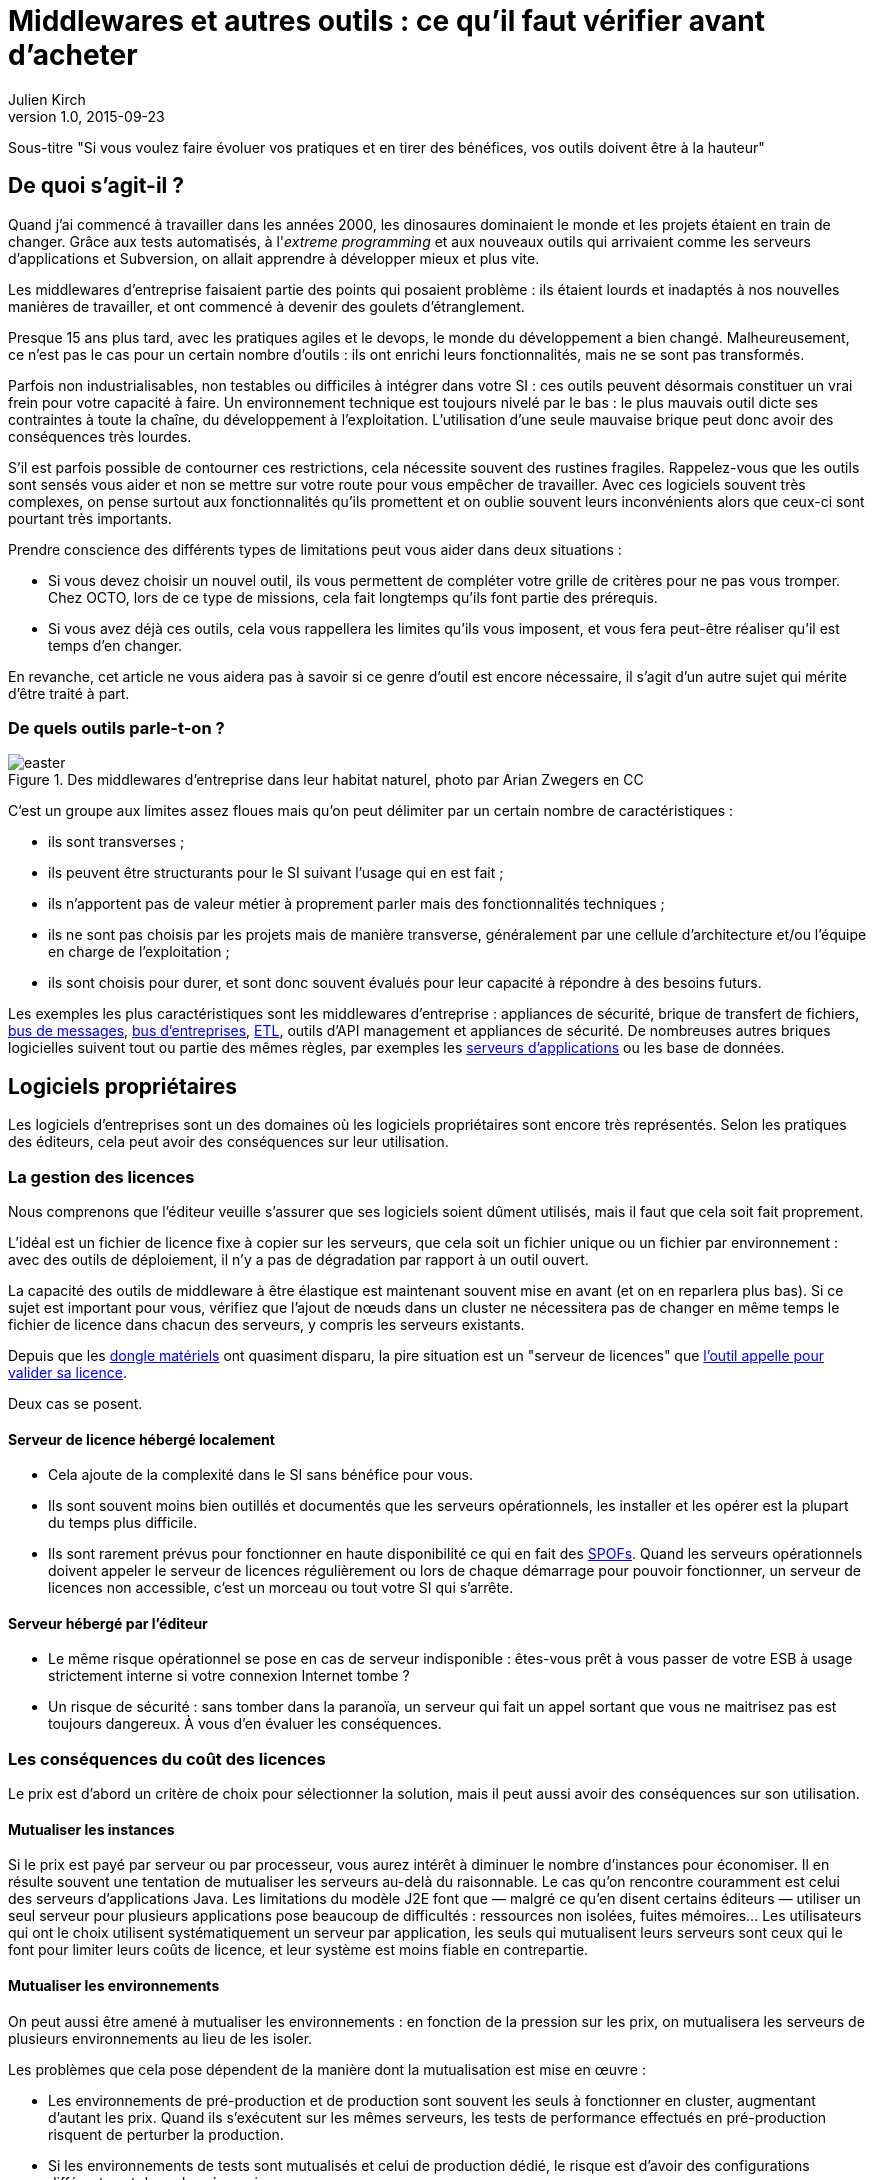 = Middlewares et autres outils : ce qu'il faut vérifier avant d'acheter
Julien Kirch
v1.0, 2015-09-23

Sous-titre "Si vous voulez faire évoluer vos pratiques et en tirer des bénéfices, vos outils doivent être à la hauteur"

== De quoi s'agit-il ?

Quand j'ai commencé à travailler dans les années 2000, [line-through]#les dinosaures dominaient le monde et# les projets étaient en train de changer.
Grâce aux tests automatisés, à l'_extreme programming_ et aux nouveaux outils qui arrivaient comme les serveurs d'applications et Subversion, on allait apprendre à développer mieux et plus vite.

Les middlewares d'entreprise faisaient partie des points qui posaient problème : ils étaient lourds et inadaptés à nos nouvelles manières de travailler, et ont commencé à devenir des goulets d’étranglement.

Presque 15 ans plus tard, avec les pratiques agiles et le devops, le monde du développement a bien changé.
Malheureusement, ce n'est pas le cas pour un certain nombre d'outils : ils ont enrichi leurs fonctionnalités, mais ne se sont pas transformés.

Parfois non industrialisables, non testables ou difficiles à intégrer dans votre SI : ces outils peuvent désormais constituer un vrai frein pour votre capacité à faire.
Un environnement technique est toujours nivelé par le bas : le plus mauvais outil dicte ses contraintes à toute la chaîne, du développement à l'exploitation.
L'utilisation d'une seule mauvaise brique peut donc avoir des conséquences très lourdes.

S'il est parfois possible de contourner ces restrictions, cela nécessite souvent des rustines fragiles.
Rappelez-vous que les outils sont sensés vous aider et non se mettre sur votre route pour vous empêcher de travailler.
Avec ces logiciels souvent très complexes, on pense surtout aux fonctionnalités qu'ils promettent et on oublie souvent leurs inconvénients alors que ceux-ci sont pourtant très importants.

Prendre conscience des différents types de limitations peut vous aider dans deux situations :

- Si vous devez choisir un nouvel outil, ils vous permettent de compléter votre grille de critères pour ne pas vous tromper.
Chez OCTO, lors de ce type de missions, cela fait longtemps qu'ils font partie des prérequis.
- Si vous avez déjà ces outils, cela vous rappellera les limites qu'ils vous imposent, et vous fera peut-être réaliser qu'il est temps d'en changer.

En revanche, cet article ne vous aidera pas à savoir si ce genre d'outil est encore nécessaire, il s'agit d'un autre sujet qui mérite d'être traité à part.

=== De quels outils parle-t-on ?

image::easter.jpg[title="Des middlewares d'entreprise dans leur habitat naturel, photo par Arian Zwegers en CC"]

C'est un groupe aux limites assez floues mais qu'on peut délimiter par un certain nombre de caractéristiques :

- ils sont transverses ;
- ils peuvent être structurants pour le SI suivant l'usage qui en est fait ;
- ils n'apportent pas de valeur métier à proprement parler mais des fonctionnalités techniques ;
- ils ne sont pas choisis par les projets mais de manière transverse, généralement par une cellule d'architecture et/ou l'équipe en charge de l'exploitation ;
- ils sont choisis pour durer, et sont donc souvent évalués pour leur capacité à répondre à des besoins futurs.

Les exemples les plus caractéristiques sont les middlewares d'entreprise : appliances de sécurité, brique de transfert de fichiers, link:https://fr.wikipedia.org/wiki/Message-oriented_middleware[bus de messages], link:https://en.wikipedia.org/wiki/Enterprise_service_bus[bus d'entreprises], link:https://fr.wikipedia.org/wiki/Extract-transform-load[ETL], outils d'API management et appliances de sécurité.
De nombreuses autres briques logicielles suivent tout ou partie des mêmes règles, par exemples les link:https://fr.wikipedia.org/wiki/Java_EE[serveurs d'applications] ou les base de données.

== Logiciels propriétaires

Les logiciels d'entreprises sont un des domaines où les logiciels propriétaires sont encore très représentés.
Selon les pratiques des éditeurs, cela peut avoir des conséquences sur leur utilisation.

=== La gestion des licences

Nous comprenons que l'éditeur veuille s'assurer que ses logiciels soient dûment utilisés, mais il faut que cela soit fait proprement.

L'idéal est un fichier de licence fixe à copier sur les serveurs, que cela soit un fichier unique ou un fichier par environnement : avec des outils de déploiement, il n'y a pas de dégradation par rapport à un outil ouvert.

La capacité des outils de middleware à être élastique est maintenant souvent mise en avant (et on en reparlera plus bas).
Si ce sujet est important pour vous, vérifiez que l'ajout de nœuds dans un cluster ne nécessitera pas de changer en même temps le fichier de licence dans chacun des serveurs, y compris les serveurs existants.

Depuis que les link:https://fr.wikipedia.org/wiki/Dongle[dongle matériels] ont quasiment disparu, la pire situation est un "serveur de licences" que link:https://en.wikipedia.org/wiki/Phoning_home[l'outil appelle pour valider sa licence].

Deux cas se posent.

==== Serveur de licence hébergé localement

- Cela ajoute de la complexité dans le SI sans bénéfice pour vous.
- Ils sont souvent moins bien outillés et documentés que les serveurs opérationnels, les installer et les opérer est la plupart du temps plus difficile.
- Ils sont rarement prévus pour fonctionner en haute disponibilité ce qui en fait des link:https://fr.wikipedia.org/wiki/Point_individuel_de_défaillance[SPOFs].
Quand les serveurs opérationnels doivent appeler le serveur de licences régulièrement ou lors de chaque démarrage pour pouvoir fonctionner, un serveur de licences non accessible, c'est un morceau ou tout votre SI qui s'arrête.

==== Serveur hébergé par l'éditeur

- Le même risque opérationnel se pose en cas de serveur indisponible : êtes-vous prêt à vous passer de votre ESB à usage strictement interne si votre connexion Internet tombe ?
- Un risque de sécurité  : sans tomber dans la paranoïa, un serveur qui fait un appel sortant que vous ne maitrisez pas est toujours dangereux. À vous d'en évaluer les conséquences.

=== Les conséquences du coût des licences

Le prix est d'abord un critère de choix pour sélectionner la solution, mais il peut aussi avoir des conséquences sur son utilisation.

==== Mutualiser les instances

Si le prix est payé par serveur ou par processeur, vous aurez intérêt à diminuer le nombre d'instances pour économiser.
Il en résulte souvent une tentation de mutualiser les serveurs au-delà du raisonnable.
Le cas qu'on rencontre couramment est celui des serveurs d'applications Java. Les limitations du modèle J2E font que — malgré ce qu'en disent certains éditeurs — utiliser un seul serveur pour plusieurs applications pose beaucoup de difficultés : ressources non isolées, fuites mémoires…
Les utilisateurs qui ont le choix utilisent systématiquement un serveur par application, les seuls qui mutualisent leurs serveurs sont ceux qui le font pour limiter leurs coûts de licence, et leur système est moins fiable en contrepartie.

==== Mutualiser les environnements

On peut aussi être amené à mutualiser les environnements : en fonction de la pression sur les prix, on mutualisera les serveurs de plusieurs environnements au lieu de les isoler.

Les problèmes que cela pose dépendent de la manière dont la mutualisation est mise en œuvre :

- Les environnements de pré-production et de production sont souvent les seuls à fonctionner en cluster, augmentant d'autant les prix. Quand ils s'exécutent sur les mêmes serveurs, les tests de performance effectués en pré-production risquent de perturber la production.
- Si les environnements de tests sont mutualisés et celui de production dédié, le risque est d'avoir des configurations différentes et donc des régressions.

image::fail.gif[title="Quand un test de performance fait tomber les serveurs de pré-production, et qu'ils sont mutualisés avec les serveurs de production"]

==== Être forcé d'utiliser deux outils

Pour des raisons de coûts, il est parfois nécessaire d'utiliser deux outils différents.
Cela peut arriver dans deux cas.

==== Deux outils en fonction des projets

Cette approche repose sur l'idée que, pour les besoins les plus importants, seule peut convenir une solution vendue par un grand éditeur.
Il s'agit d'une survivance des années 2000 où les solutions open source ou vendues par des petits éditeurs étaient souvent moins avancées, et leur support réputé moins fiable.
Étant donné le prix de la solution critique, il n'est malheureusement pas possible de l'utiliser partout.
Il est donc nécessaire de choisir une deuxième solution pour les autres besoins, ce qui complexifie votre système et augmente son coût.

=== Un outil réservé à la production

Si, pour certains éditeurs, les licences ne sont nécessaires que pour la production, pour d'autres, il en faut une pour tous les serveurs.
Même si les prix sont alors souvent dégressifs en fonction de l'usage, par exemple les instances de recette à moitié prix, cela peut vite faire monter l'addition quand les environnements se multiplient.

La solution alors choisie est d'utiliser l'outil propriétaire pour la production et la pré-production, et un outil open source pour les autres usages, du développement à la recette.
Cela se voit beaucoup pour les serveurs d'application Java, et parfois pour des bases de données SQL.

Cela ajoute des bugs supplémentaires qui sont à corriger par l'équipe, bugs détectés très tard dans le cycle du projet et qui ne peuvent pas être testés avant la pré-production.

== Architecture

La qualité de service attendu des systèmes a beaucoup monté ces dernières années, et par conséquent les prérequis en termes d'architecture.

=== Haute disponibilité

La haute disponibilité fait désormais partie des fonctionnalités standard exigées des produits, mais une subtilité est tout de même à vérifier :
dans le cas où, en plus des serveurs d'exécution, existe un serveur d'administration, celui-ci peut ne pas être en haute disponibilité.
Même si la criticité est moindre (quand le serveur d'administration est indisponible, le système devrait continuer à fonctionner le temps qu'il soit réparé), il s'agit tout de même d'un point de fragilité.

=== Scalabilité

L'autre élément à examiner est la scalabilité.
Même si on parle beaucoup d'élasticité, on a rarement besoin d'ajouter ou de supprimer des instances à tout bout de champs.
Par contre une augmentation de trafic peut nécessiter d'ajouter une instance d'ici quelques mois et il est important d'en connaître les impacts.

Si beaucoup de produits revendiquent désormais cette propriété, certains prennent des libertés avec sa définition courante :
selon les outils, changer le nombre d'instances peut se faire à chaud et être totalement transparent, diminuer les performance pendant le rééquilibrage de données, voire nécessiter un arrêt complet.

=== Physique ou virtuel ?

Pour l'hébergement, la virtualisation est désormais la règle.
Un logiciel qui nécessite d'être hébergé sur du _bare metal_ aura donc besoin d'une bonne raison pour cela.
Encourager l'utilisation du _bare metal_ pour gagner des performances est un chose, la forcer en est une autre.

En dehors de quelques systèmes de niche (sécurité, très haute performance), les appliances physiques sont désormais une espèce disparue et avec elles, le besoin de déplacer et de recabler des serveurs quand une configuration changeait.
Le remplacement par des appliances virtuelles supprime la contrainte physique, mais pas les autres :

- vous ne pourrez pas monitorer cette brique de la même manière que les autres ;
- il faut faire confiance à l'éditeur pour maintenir le système à jour et sécurisé, ce qui devient de moins en moins acceptable avec la multiplication des failles de sécurité publiées.

image::waiting.gif[title="Quand tu attends que l'éditeur publie un correctif de son image disque après une mise à jour critique d'OpenSSL"]

Il s'agit donc toujours d'un pis-aller.

En cas d'appliance logique :

- La solution doit être compatible avec les différents systèmes de virtualisation du marché. Si l'outil ne fonctionne qu'avec VMware, et même si vous utilisez VMware actuellement, il est important de se laisser la possibilité de migrer vers une autre solution.
- L'image doit utiliser link:https://help.ubuntu.com/community/CloudInit[cloud-init], pour une intégration facile dans vos outils de provisioning, sinon un coût et un délai supplémentaires sont à prévoir.

L'avenir dans ce domaine est probablement d'aller vers du Docker : l'éditeur gardera la main sur l'installation et les projets.

== Déploiement et configuration

Pour l'installation, l'outil doit être fourni sous forme d'un package adapté à votre distribution (deb, rpm…).
Pour être facilement exploitable, le mieux est de respecter la norme link:https://en.wikipedia.org/wiki/Linux_Standard_Base[LSB] : par exemple, vous trouverez facilement les différents fichiers.

Pour la configuration du socle du logiciel, des recettes de déploiement type Chef / Puppet / Ansible sont désormais la norme.
S'ils sont fournis pour un outil qui n'est pas celui que vous utilisez, le portage ne devrait pas être compliqué à condition que l'éditeur ait bien fait son travail.

Pour être facilement utilisables, les fichiers de configurations doivent respecter certains critères :

- ils doivent être lisibles et éditables facilement par des humains, pas question par exemple d'avoir des fichiers contenant des objets Java séralisés en XML, ou du XML avec des champs CDATA ;
- chaque variable doit être présente à un seul endroit, gare par exemple aux outils sous forme de composants où chacun a son fichier de configuration propre qui duplique les mêmes éléments sans possibilité de partager les parties identiques.

== Développement en équipe et gestion de version

Sur le papier, une des fonctionnalités les plus mises en avant des middlewares d'entreprise était un outil graphique permettant d'utiliser le logiciel sans recourir au terminal ou éditer de fichiers.

Si ce but est louable, la manière dont il est souvent mis en pratique pose problème.

D'abord, sous prétexte de ne pas avoir besoin d'éditer de fichiers, les fichiers générés par ces outils sont souvent des fichiers binaires.
Il est donc impossible d'éditer les fichiers directement et tout doit passer par l'éditeur fourni.
Tous les workflows automatiques reposant sur la capacité à modifier des fichiers textuels sont inapplicables, comme le report de modifications entre branches via un outil de gestion de version ou entre environnements via un outil de déploiement.
Remplacer ces opérations qui s'automatisent facilement par des opérations manuelles coûte du temps et présente des risques : vous pouvez dire adieu à votre pipeline de déploiement automatisé et bonjour aux régressions.

image::git.gif[title="Après un merge sur un fichier de configuration binaire"]

Il reste possible de s'en sortir en utilisant un outil comme link:http://www.seleniumhq.org[Selenium] ou  link:http://www.sikuli.org[Sikuli] pour piloter la saisie de la configuration dans l'outil graphique, mais il s'agit d'une approche coûteuse et fragile à n'utiliser qu'en dernier ressort.

Ensuite les outils utilisant cette approche sont conçus pour être utilisés par une seule personne à la fois.
Dans les organisations où un groupe de personne bien identifié est en charge de chaque outil, cette limite est acceptable.
On fait une demande à l'équipe en question, qui s'en charge dès qu'elle le peut, en jonglant entre les priorités et ses ressources souvent limitées.
Avec le raccourcissement des cycles de développement, ce type de fonctionnement devient invivable : tout est fait pour limiter les dépendances entre équipes et favoriser l'autonomie des équipes.
Ce type d'outil devient donc inadapté : pas question de devoir réserver son tour pour avoir le droit de configurer un outil.
Les middlewares étant souvent transverses, impossible non plus d'avoir une instance par équipe.

== Tests unitaires

Pour les outils ne fournissant que de l'infrastructure, des tests d'intégrations sont suffisant.
En revanche, les outils embarquant du code ou du pseudo-code comme les ESB doivent fournir des fonctionnalités permettant d'écrire des tests unitaires automatisés.
Ces tests doivent pouvoir se greffer dans votre usine de build, c'est-à-dire :

- exécution depuis une ligne de commande et non par un client graphique ;
- résultat être facilement exploitable: messages d'erreurs clairs et utilisation de code de retour pour indiquer le résultat des tests.

== Exploitabilité

Derniers prérequis : l'exploitabilité de la solution.
Sur les outils d'entreprise, l'outil graphique de configuration dont on a parlé plus haut s'accompagnait souvent d'une console d'administration intégrée.
Celle-ci fournissait du monitoring et des logs centralisés à une époque où ils étaient encore l'exception.
Ce n'est plus le cas désormais, et malheureusement — comme pour la configuration — quand on choisit de ne pas utiliser l'outil fourni pour regarder sous le capot, les choses ne sont pas si rose.

=== Monitoring

L'application doit pouvoir se monitorer aussi facilement que les autres briques de votre SI :

- utilisation de formats et de protocoles standards : JMX, SNMP, HTTP, REST, JSON, XML ;
- le polling ne doit pas être nécessaire : tous les changements d'état doivent être poussés ;
- les informations doivent être accessibles via une API.

=== Log

Pour être utile, un log doit être accessible et lisible et s'intégrer dans votre chaîne de traitement existante, ce qui nécessite :

- des connecteurs standard pour l'écriture, link:https://fr.wikipedia.org/wiki/Syslog[Syslog] est un minimum ;
- des formats faciles à parser et univoques : des entrées monolignes car c'est ce que savent traiter la majorité des outils, et un format unique par type de log.

image::log.gif[title="Votre parseur de log quand il rencontre une stacktrace Java au milieu d'un fichier de log d'accès"]

== Gardez espoir

En lisant cet article vous risquez un coup de blues, surtout s'il vous rappelle des souvenirs.
Rassurez vous, la situation n'est pas si terrible et elle a même tendance à s'améliorer :

- Peu d'outils cumulent tous les travers évoqués ici : la plupart en ont seulement quelques uns. Malheureusement en empilant plusieurs briques avec chacune ses problèmes, les effets se cumulent.
- Les outils récents sont pensés pour répondre aux nouvelles manières de travailler et n'ont donc pas tous les défauts de leurs prédécesseurs. C'est par exemple le cas de beaucoup des solutions d'abord développés pour des besoins internes avant d'être open-sourcées.

Pour les logiciels plus anciens, la situation est plus sombre.
Au cœur des SI, ils sont difficiles à remplacer, et les éditeurs le savent.
Ils font donc peu d'efforts pour faire évoluer leurs produits sur ces sujets.
Pour améliorer les choses, la meilleure manière sera d'introduire un nouvel outil, souvent par le biais d'un besoin incompatible avec le système existant, puis de travailler à réduire l'emprise de l'outil historique.


== À retenir

Des outils de middleware peuvent être un vrai frein pour votre capacité à livrer mieux et plus vite.
Lorsque vous choisissez un tel outil, il faut absolument vérifier ces prérequis :

- est-ce-qu'il impose des contraintes spécifiques qui gênent son utilisation ?
- est-ce-qu'il est testable ?
- est-ce-qu'il s'intègre dans vos process de développement ?
- est-ce-qu'il s'intègre dans vos process de déploiement ?
- est-ce-qu'il est facile à opérer ?
